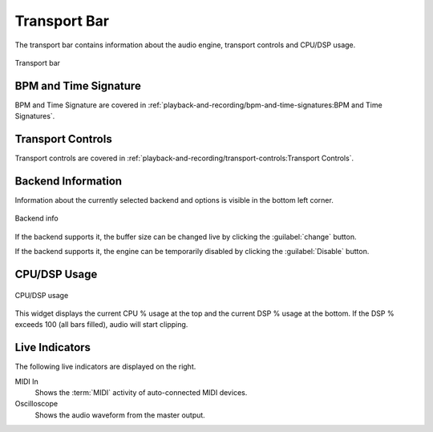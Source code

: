.. SPDX-FileCopyrightText: © 2019, 2022 Alexandros Theodotou <alex@zrythm.org>
   SPDX-License-Identifier: GFDL-1.3-invariants-or-later
.. This is part of the Zrythm Manual.
   See the file index.rst for copying conditions.

.. _transport-bar:

Transport Bar
=============

The transport bar contains information about the
audio engine, transport controls and CPU/DSP usage.

.. figure:: /_static/img/transport-bar.png
   :align: center

   Transport bar

BPM and Time Signature
----------------------
BPM and Time Signature are covered in
:ref:`playback-and-recording/bpm-and-time-signatures:BPM and Time Signatures`.

Transport Controls
------------------
Transport controls are covered in
:ref:`playback-and-recording/transport-controls:Transport Controls`.

Backend Information
-------------------
Information about the currently selected backend and
options is visible in the bottom left corner.

.. figure:: /_static/img/backend-info.png
   :align: center

   Backend info

If the backend supports it, the buffer size can be
changed live by clicking the :guilabel:`change`
button.

If the backend supports it, the engine can be
temporarily disabled by clicking the
:guilabel:`Disable` button.

CPU/DSP Usage
-------------

.. figure:: /_static/img/cpu-dsp-usage.png
   :align: center

   CPU/DSP usage

This widget displays the current CPU % usage at the
top and the current DSP % usage at the bottom. If
the DSP % exceeds 100 (all bars filled), audio will
start clipping.

Live Indicators
---------------

The following live indicators are displayed on the right.

MIDI In
  Shows the :term:`MIDI` activity of auto-connected
  MIDI devices.
Oscilloscope
  Shows the audio waveform from the master output.
